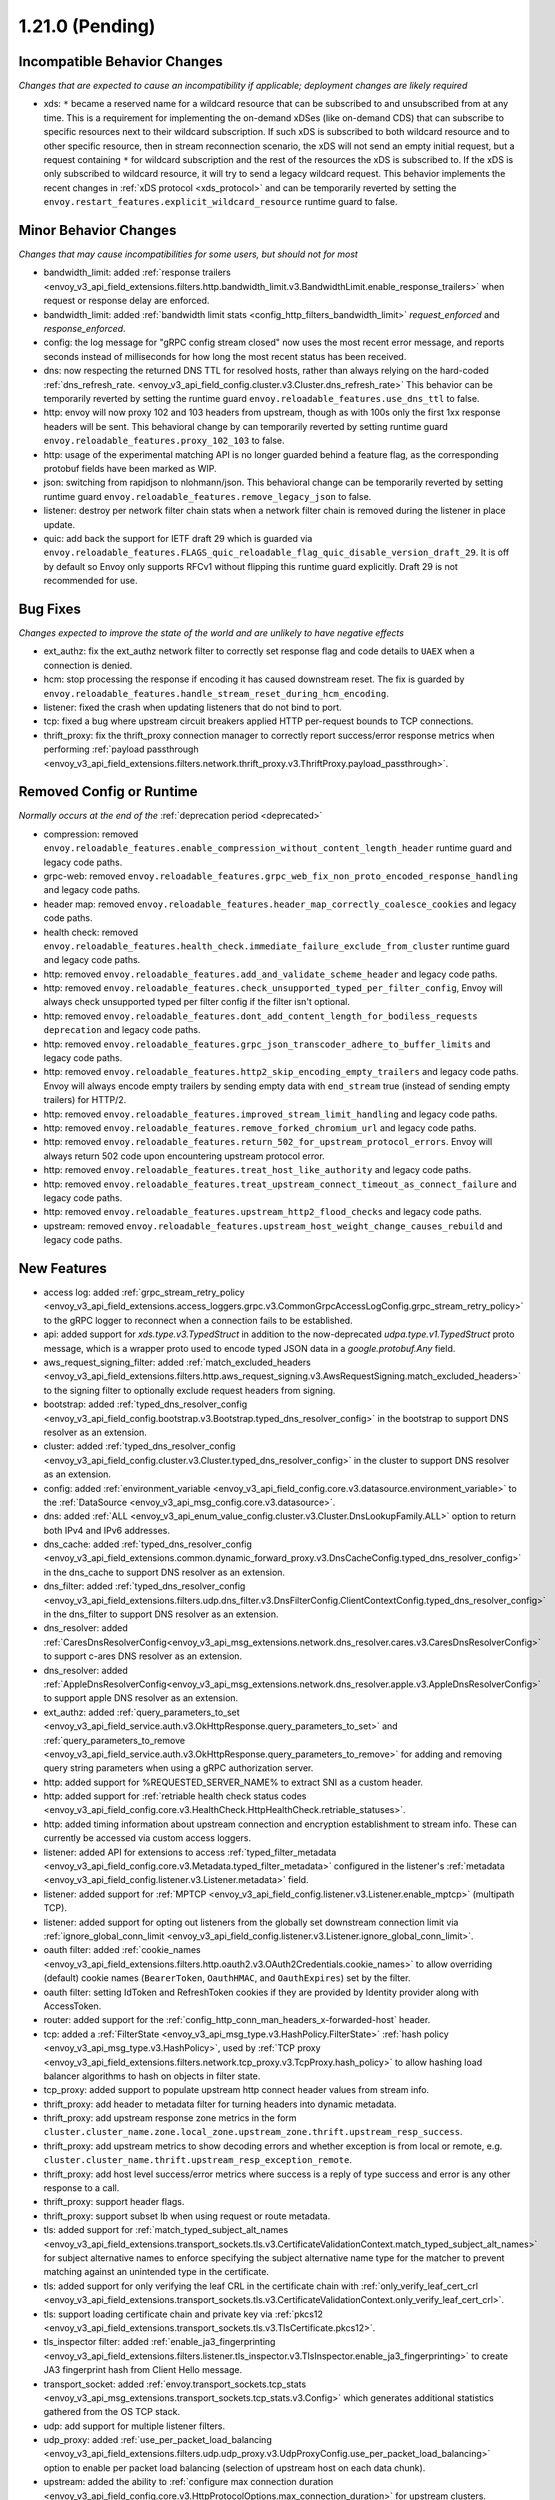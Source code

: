 1.21.0 (Pending)
================

Incompatible Behavior Changes
-----------------------------
*Changes that are expected to cause an incompatibility if applicable; deployment changes are likely required*

* xds: ``*`` became a reserved name for a wildcard resource that can be subscribed to and unsubscribed from at any time. This is a requirement for implementing the on-demand xDSes (like on-demand CDS) that can subscribe to specific resources next to their wildcard subscription. If such xDS is subscribed to both wildcard resource and to other specific resource, then in stream reconnection scenario, the xDS will not send an empty initial request, but a request containing ``*`` for wildcard subscription and the rest of the resources the xDS is subscribed to. If the xDS is only subscribed to wildcard resource, it will try to send a legacy wildcard request. This behavior implements the recent changes in :ref:`xDS protocol <xds_protocol>` and can be temporarily reverted by setting the ``envoy.restart_features.explicit_wildcard_resource`` runtime guard to false.

Minor Behavior Changes
----------------------
*Changes that may cause incompatibilities for some users, but should not for most*

* bandwidth_limit: added :ref:`response trailers <envoy_v3_api_field_extensions.filters.http.bandwidth_limit.v3.BandwidthLimit.enable_response_trailers>` when request or response delay are enforced.
* bandwidth_limit: added :ref:`bandwidth limit stats <config_http_filters_bandwidth_limit>` *request_enforced* and *response_enforced*.
* config: the log message for "gRPC config stream closed" now uses the most recent error message, and reports seconds instead of milliseconds for how long the most recent status has been received.
* dns: now respecting the returned DNS TTL for resolved hosts, rather than always relying on the hard-coded :ref:`dns_refresh_rate. <envoy_v3_api_field_config.cluster.v3.Cluster.dns_refresh_rate>` This behavior can be temporarily reverted by setting the runtime guard ``envoy.reloadable_features.use_dns_ttl`` to false.
* http: envoy will now proxy 102 and 103 headers from upstream, though as with 100s only the first 1xx response headers will be sent. This behavioral change by can temporarily reverted by setting runtime guard ``envoy.reloadable_features.proxy_102_103`` to false.
* http: usage of the experimental matching API is no longer guarded behind a feature flag, as the corresponding protobuf fields have been marked as WIP.
* json: switching from rapidjson to nlohmann/json. This behavioral change can be temporarily reverted by setting runtime guard ``envoy.reloadable_features.remove_legacy_json`` to false.
* listener: destroy per network filter chain stats when a network filter chain is removed during the listener in place update.
* quic: add back the support for IETF draft 29 which is guarded via ``envoy.reloadable_features.FLAGS_quic_reloadable_flag_quic_disable_version_draft_29``. It is off by default so Envoy only supports RFCv1 without flipping this runtime guard explicitly. Draft 29 is not recommended for use.

Bug Fixes
---------
*Changes expected to improve the state of the world and are unlikely to have negative effects*

* ext_authz: fix the ext_authz network filter to correctly set response flag and code details to ``UAEX`` when a connection is denied.
* hcm: stop processing the response if encoding it has caused downstream reset. The fix is guarded by ``envoy.reloadable_features.handle_stream_reset_during_hcm_encoding``.
* listener: fixed the crash when updating listeners that do not bind to port.
* tcp: fixed a bug where upstream circuit breakers applied HTTP per-request bounds to TCP connections.
* thrift_proxy: fix the thrift_proxy connection manager to correctly report success/error response metrics when performing :ref:`payload passthrough <envoy_v3_api_field_extensions.filters.network.thrift_proxy.v3.ThriftProxy.payload_passthrough>`.

Removed Config or Runtime
-------------------------
*Normally occurs at the end of the* :ref:`deprecation period <deprecated>`

* compression: removed ``envoy.reloadable_features.enable_compression_without_content_length_header`` runtime guard and legacy code paths.
* grpc-web: removed ``envoy.reloadable_features.grpc_web_fix_non_proto_encoded_response_handling`` and legacy code paths.
* header map: removed ``envoy.reloadable_features.header_map_correctly_coalesce_cookies`` and legacy code paths.
* health check: removed ``envoy.reloadable_features.health_check.immediate_failure_exclude_from_cluster`` runtime guard and legacy code paths.
* http: removed ``envoy.reloadable_features.add_and_validate_scheme_header`` and legacy code paths.
* http: removed ``envoy.reloadable_features.check_unsupported_typed_per_filter_config``, Envoy will always check unsupported typed per filter config if the filter isn't optional.
* http: removed ``envoy.reloadable_features.dont_add_content_length_for_bodiless_requests deprecation`` and legacy code paths.
* http: removed ``envoy.reloadable_features.grpc_json_transcoder_adhere_to_buffer_limits`` and legacy code paths.
* http: removed ``envoy.reloadable_features.http2_skip_encoding_empty_trailers`` and legacy code paths. Envoy will always encode empty trailers by sending empty data with ``end_stream`` true (instead of sending empty trailers) for HTTP/2.
* http: removed ``envoy.reloadable_features.improved_stream_limit_handling`` and legacy code paths.
* http: removed ``envoy.reloadable_features.remove_forked_chromium_url`` and legacy code paths.
* http: removed ``envoy.reloadable_features.return_502_for_upstream_protocol_errors``. Envoy will always return 502 code upon encountering upstream protocol error.
* http: removed ``envoy.reloadable_features.treat_host_like_authority`` and legacy code paths.
* http: removed ``envoy.reloadable_features.treat_upstream_connect_timeout_as_connect_failure`` and legacy code paths.
* http: removed ``envoy.reloadable_features.upstream_http2_flood_checks`` and legacy code paths.
* upstream: removed ``envoy.reloadable_features.upstream_host_weight_change_causes_rebuild`` and legacy code paths.

New Features
------------
* access log: added :ref:`grpc_stream_retry_policy <envoy_v3_api_field_extensions.access_loggers.grpc.v3.CommonGrpcAccessLogConfig.grpc_stream_retry_policy>` to the gRPC logger to reconnect when a connection fails to be established.
* api: added support for *xds.type.v3.TypedStruct* in addition to the now-deprecated *udpa.type.v1.TypedStruct* proto message, which is a wrapper proto used to encode typed JSON data in a *google.protobuf.Any* field.
* aws_request_signing_filter: added :ref:`match_excluded_headers <envoy_v3_api_field_extensions.filters.http.aws_request_signing.v3.AwsRequestSigning.match_excluded_headers>` to the signing filter to optionally exclude request headers from signing.
* bootstrap: added :ref:`typed_dns_resolver_config <envoy_v3_api_field_config.bootstrap.v3.Bootstrap.typed_dns_resolver_config>` in the bootstrap to support DNS resolver as an extension.
* cluster: added :ref:`typed_dns_resolver_config <envoy_v3_api_field_config.cluster.v3.Cluster.typed_dns_resolver_config>` in the cluster to support DNS resolver as an extension.
* config: added :ref:`environment_variable <envoy_v3_api_field_config.core.v3.datasource.environment_variable>` to the :ref:`DataSource <envoy_v3_api_msg_config.core.v3.datasource>`.
* dns: added :ref:`ALL <envoy_v3_api_enum_value_config.cluster.v3.Cluster.DnsLookupFamily.ALL>` option to return both IPv4 and IPv6 addresses.
* dns_cache: added :ref:`typed_dns_resolver_config <envoy_v3_api_field_extensions.common.dynamic_forward_proxy.v3.DnsCacheConfig.typed_dns_resolver_config>` in the dns_cache to support DNS resolver as an extension.
* dns_filter: added :ref:`typed_dns_resolver_config <envoy_v3_api_field_extensions.filters.udp.dns_filter.v3.DnsFilterConfig.ClientContextConfig.typed_dns_resolver_config>` in the dns_filter to support DNS resolver as an extension.
* dns_resolver: added :ref:`CaresDnsResolverConfig<envoy_v3_api_msg_extensions.network.dns_resolver.cares.v3.CaresDnsResolverConfig>` to support c-ares DNS resolver as an extension.
* dns_resolver: added :ref:`AppleDnsResolverConfig<envoy_v3_api_msg_extensions.network.dns_resolver.apple.v3.AppleDnsResolverConfig>` to support apple DNS resolver as an extension.
* ext_authz: added :ref:`query_parameters_to_set <envoy_v3_api_field_service.auth.v3.OkHttpResponse.query_parameters_to_set>` and :ref:`query_parameters_to_remove <envoy_v3_api_field_service.auth.v3.OkHttpResponse.query_parameters_to_remove>` for adding and removing query string parameters when using a gRPC authorization server.
* http: added support for %REQUESTED_SERVER_NAME% to extract SNI as a custom header.
* http: added support for :ref:`retriable health check status codes <envoy_v3_api_field_config.core.v3.HealthCheck.HttpHealthCheck.retriable_statuses>`.
* http: added timing information about upstream connection and encryption establishment to stream info. These can currently be accessed via custom access loggers.
* listener: added API for extensions to access :ref:`typed_filter_metadata <envoy_v3_api_field_config.core.v3.Metadata.typed_filter_metadata>` configured in the listener's :ref:`metadata <envoy_v3_api_field_config.listener.v3.Listener.metadata>` field.
* listener: added support for :ref:`MPTCP <envoy_v3_api_field_config.listener.v3.Listener.enable_mptcp>` (multipath TCP).
* listener: added support for opting out listeners from the globally set downstream connection limit via :ref:`ignore_global_conn_limit <envoy_v3_api_field_config.listener.v3.Listener.ignore_global_conn_limit>`.
* oauth filter: added :ref:`cookie_names <envoy_v3_api_field_extensions.filters.http.oauth2.v3.OAuth2Credentials.cookie_names>` to allow overriding (default) cookie names (``BearerToken``, ``OauthHMAC``, and ``OauthExpires``) set by the filter.
* oauth filter: setting IdToken and RefreshToken cookies if they are provided by Identity provider along with AccessToken.
* router: added support for the :ref:`config_http_conn_man_headers_x-forwarded-host` header.
* tcp: added a :ref:`FilterState <envoy_v3_api_msg_type.v3.HashPolicy.FilterState>` :ref:`hash policy <envoy_v3_api_msg_type.v3.HashPolicy>`, used by :ref:`TCP proxy <envoy_v3_api_field_extensions.filters.network.tcp_proxy.v3.TcpProxy.hash_policy>` to allow hashing load balancer algorithms to hash on objects in filter state.
* tcp_proxy: added support to populate upstream http connect header values from stream info.
* thrift_proxy: add header to metadata filter for turning headers into dynamic metadata.
* thrift_proxy: add upstream response zone metrics in the form ``cluster.cluster_name.zone.local_zone.upstream_zone.thrift.upstream_resp_success``.
* thrift_proxy: add upstream metrics to show decoding errors and whether exception is from local or remote, e.g. ``cluster.cluster_name.thrift.upstream_resp_exception_remote``.
* thrift_proxy: add host level success/error metrics where success is a reply of type success and error is any other response to a call.
* thrift_proxy: support header flags.
* thrift_proxy: support subset lb when using request or route metadata.
* tls: added support for :ref:`match_typed_subject_alt_names <envoy_v3_api_field_extensions.transport_sockets.tls.v3.CertificateValidationContext.match_typed_subject_alt_names>` for subject alternative names to enforce specifying the subject alternative name type for the matcher to prevent matching against an unintended type in the certificate.
* tls: added support for only verifying the leaf CRL in the certificate chain with :ref:`only_verify_leaf_cert_crl <envoy_v3_api_field_extensions.transport_sockets.tls.v3.CertificateValidationContext.only_verify_leaf_cert_crl>`.
* tls: support loading certificate chain and private key via :ref:`pkcs12 <envoy_v3_api_field_extensions.transport_sockets.tls.v3.TlsCertificate.pkcs12>`.
* tls_inspector filter: added :ref:`enable_ja3_fingerprinting <envoy_v3_api_field_extensions.filters.listener.tls_inspector.v3.TlsInspector.enable_ja3_fingerprinting>` to create JA3 fingerprint hash from Client Hello message.
* transport_socket: added :ref:`envoy.transport_sockets.tcp_stats <envoy_v3_api_msg_extensions.transport_sockets.tcp_stats.v3.Config>` which generates additional statistics gathered from the OS TCP stack.
* udp: add support for multiple listener filters.
* udp_proxy: added :ref:`use_per_packet_load_balancing <envoy_v3_api_field_extensions.filters.udp.udp_proxy.v3.UdpProxyConfig.use_per_packet_load_balancing>` option to enable per packet load balancing (selection of upstream host on each data chunk).
* upstream: added the ability to :ref:`configure max connection duration <envoy_v3_api_field_config.core.v3.HttpProtocolOptions.max_connection_duration>` for upstream clusters.
* vcl_socket_interface: added VCL socket interface extension for fd.io VPP integration to :ref:`contrib images <install_contrib>`. This can be enabled via :ref:`VCL <envoy_v3_api_msg_extensions.vcl.v3alpha.VclSocketInterface>` configuration.
* xds: re-introduced unified delta and sotw xDS multiplexers that share most of the implementation. Added a new runtime config ``envoy.reloadable_features.unified_mux`` (disabled by default) that when enabled, switches xDS to use unified multiplexers.

Deprecated
----------
* bootstrap: :ref:`dns_resolution_config <envoy_v3_api_field_config.bootstrap.v3.Bootstrap.dns_resolution_config>` is deprecated in favor of :ref:`typed_dns_resolver_config <envoy_v3_api_field_config.bootstrap.v3.Bootstrap.typed_dns_resolver_config>`.
* cluster: :ref:`dns_resolution_config <envoy_v3_api_field_config.cluster.v3.Cluster.dns_resolution_config>` is deprecated in favor of :ref:`typed_dns_resolver_config <envoy_v3_api_field_config.cluster.v3.Cluster.typed_dns_resolver_config>`.
* dns_cache: :ref:`dns_resolution_config <envoy_v3_api_field_extensions.common.dynamic_forward_proxy.v3.DnsCacheConfig.dns_resolution_config>` is deprecated in favor of :ref:`typed_dns_resolver_config <envoy_v3_api_field_extensions.common.dynamic_forward_proxy.v3.DnsCacheConfig.typed_dns_resolver_config>`.
* tls: :ref:`match_subject_alt_names <envoy_v3_api_field_extensions.transport_sockets.tls.v3.CertificateValidationContext.match_subject_alt_names>` has been deprecated in favor of the :ref:`match_typed_subject_alt_names <envoy_v3_api_field_extensions.transport_sockets.tls.v3.CertificateValidationContext.match_typed_subject_alt_names>`.
* dns_filter: :ref:`dns_resolution_config <envoy_v3_api_field_extensions.filters.udp.dns_filter.v3.DnsFilterConfig.ClientContextConfig.dns_resolution_config>` is deprecated in favor of :ref:`typed_dns_resolver_config <envoy_v3_api_field_extensions.filters.udp.dns_filter.v3.DnsFilterConfig.ClientContextConfig.typed_dns_resolver_config>`.
